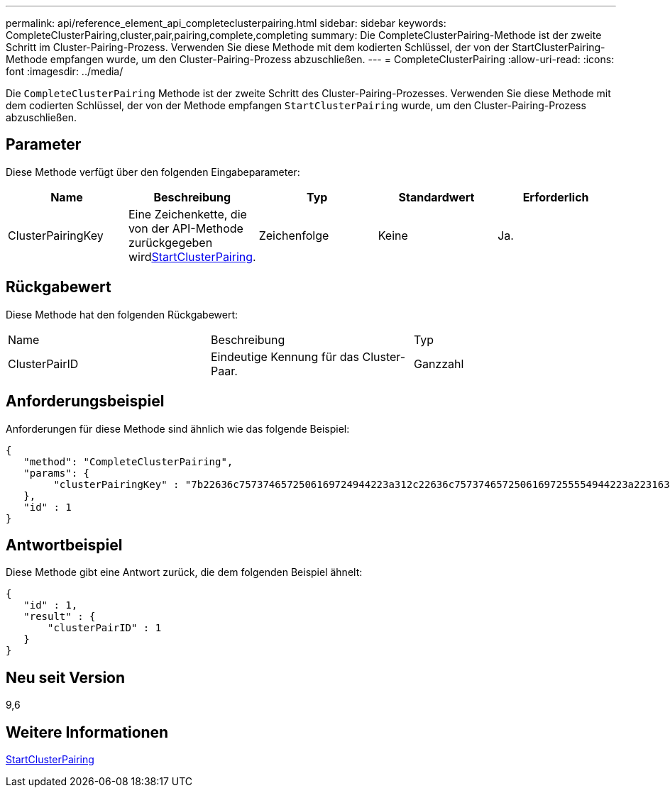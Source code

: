 ---
permalink: api/reference_element_api_completeclusterpairing.html 
sidebar: sidebar 
keywords: CompleteClusterPairing,cluster,pair,pairing,complete,completing 
summary: Die CompleteClusterPairing-Methode ist der zweite Schritt im Cluster-Pairing-Prozess. Verwenden Sie diese Methode mit dem kodierten Schlüssel, der von der StartClusterPairing-Methode empfangen wurde, um den Cluster-Pairing-Prozess abzuschließen. 
---
= CompleteClusterPairing
:allow-uri-read: 
:icons: font
:imagesdir: ../media/


[role="lead"]
Die `CompleteClusterPairing` Methode ist der zweite Schritt des Cluster-Pairing-Prozesses. Verwenden Sie diese Methode mit dem codierten Schlüssel, der von der Methode empfangen `StartClusterPairing` wurde, um den Cluster-Pairing-Prozess abzuschließen.



== Parameter

Diese Methode verfügt über den folgenden Eingabeparameter:

|===
| Name | Beschreibung | Typ | Standardwert | Erforderlich 


 a| 
ClusterPairingKey
 a| 
Eine Zeichenkette, die von der  API-Methode zurückgegeben wirdxref:reference_element_api_startclusterpairing.adoc[StartClusterPairing].
 a| 
Zeichenfolge
 a| 
Keine
 a| 
Ja.

|===


== Rückgabewert

Diese Methode hat den folgenden Rückgabewert:

|===


| Name | Beschreibung | Typ 


 a| 
ClusterPairID
 a| 
Eindeutige Kennung für das Cluster-Paar.
 a| 
Ganzzahl

|===


== Anforderungsbeispiel

Anforderungen für diese Methode sind ähnlich wie das folgende Beispiel:

[listing]
----
{
   "method": "CompleteClusterPairing",
   "params": {
        "clusterPairingKey" : "7b22636c7573746572506169724944223a312c22636c75737465725061697255554944223a2231636561313336322d346338662d343631612d626537322d373435363661393533643266222c22636c7573746572556e697175654944223a2278736d36222c226d766970223a223139322e3136382e3133392e313232222c226e616d65223a224175746f54657374322d63307552222c2270617373776f7264223a22695e59686f20492d64774d7d4c67614b222c22727063436f6e6e656374696f6e4944223a3931333134323634392c22757365726e616d65223a225f5f53465f706169725f50597a796647704c7246564432444a42227d"
   },
   "id" : 1
}
----


== Antwortbeispiel

Diese Methode gibt eine Antwort zurück, die dem folgenden Beispiel ähnelt:

[listing]
----
{
   "id" : 1,
   "result" : {
       "clusterPairID" : 1
   }
}
----


== Neu seit Version

9,6



== Weitere Informationen

xref:reference_element_api_startclusterpairing.adoc[StartClusterPairing]
